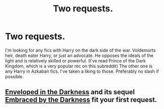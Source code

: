 #+TITLE: Two requests.

* Two requests.
:PROPERTIES:
:Score: 5
:DateUnix: 1412033472.0
:DateShort: 2014-Sep-30
:FlairText: Request
:END:
I'm looking for any fics with Harry on the dark side of the war. Voldemorts heir, death eater Harry, or just an advocate. He opposes the ideals of the light and is relatively skilled or powerful. (I've read Prince of the Dark Kingdom, which is a very popular rec on this subreddit) The other one is any Harry in Azkaban fics. I've taken a liking to those. Preferably no slash if possible.


** [[https://www.fanfiction.net/s/8704528/1/Enveloped-in-the-Darkness][Enveloped in the Darkness]] and its sequel [[https://www.fanfiction.net/s/10191404/1/Embraced-by-the-Darkness][Embraced by the Darkness]] fit your first request.
:PROPERTIES:
:Author: GhostPhantomSpectre
:Score: 2
:DateUnix: 1412066845.0
:DateShort: 2014-Sep-30
:END:
